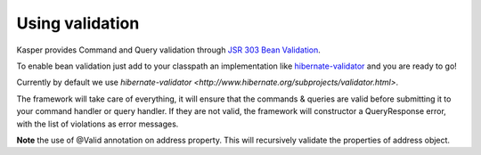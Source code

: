 
Using validation
========================

Kasper provides Command and Query validation through `JSR 303 Bean Validation <http://beanvalidation.org/1.0/spec/>`_.

To enable bean validation just add to your classpath an implementation like `hibernate-validator <http://www.hibernate.org/subprojects/validator.html>`_ and you are ready to go!

Currently by default we use `hibernate-validator <http://www.hibernate.org/subprojects/validator.html>`.

The framework will take care of everything, it will ensure that the commands & queries are valid before submitting it to your
command handler or query handler. If they are not valid, the framework will constructor a QueryResponse error, with the list of
violations as error messages.

.. code-block:: java
    :linenos:

    public class CreateANewPersonCommand implements Command {
        @Min(18) private int age;
        @Valid @NotNull private Address address;
        ...
    }

    public class AddressQuery implements Query {
        @NotNull private String street;
        ...
    }

**Note** the use of @Valid annotation on address property. This will recursively validate the properties of address object.
